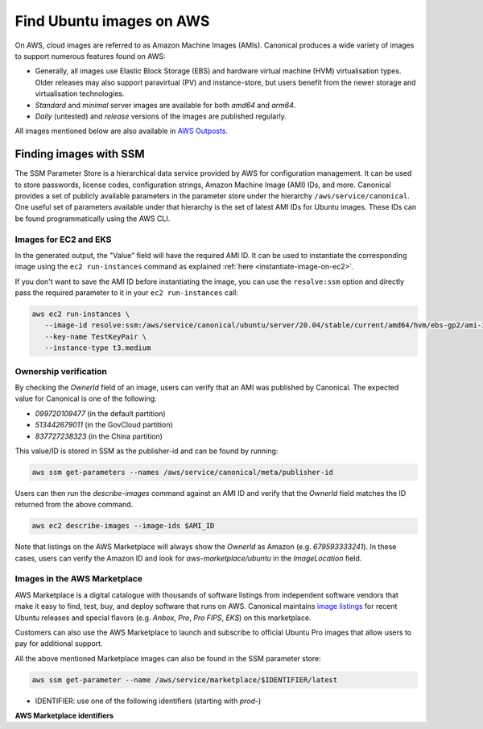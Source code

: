 Find Ubuntu images on AWS
=========================

On AWS, cloud images are referred to as Amazon Machine Images (AMIs). Canonical produces a wide variety of images to support numerous features found on AWS:

* Generally, all images use Elastic Block Storage (EBS) and hardware virtual machine (HVM) virtualisation types. Older releases may also support paravirtual (PV) and instance-store, but users benefit from the newer storage and virtualisation technologies.
* `Standard` and `minimal` server images are available for both `amd64` and `arm64`.
* `Daily` (untested) and `release` versions of the images are published regularly.

All images mentioned below are also available in `AWS Outposts <https://aws.amazon.com/outposts/>`_.


Finding images with SSM
-----------------------
The SSM Parameter Store is a hierarchical data service provided by AWS for configuration management. It can be used to store passwords, license codes, configuration strings, Amazon Machine Image (AMI) IDs, and more. Canonical provides a set of publicly available parameters in the parameter store under the hierarchy ``/aws/service/canonical``. One useful set of parameters available under that hierarchy is the set of latest AMI IDs for Ubuntu images. These IDs can be found programmatically using the AWS CLI.

Images for EC2 and EKS
~~~~~~~~~~~~~~~~~~~~~~

.. tabs::
   
   .. tab:: For EC2

      Find the latest AMI ID using:

      .. code-block::

         aws ssm get-parameters --names \
            /aws/service/canonical/ubuntu/server/20.04/stable/current/amd64/hvm/ebs-gp2/ami-id

      The format for the parameter is:

      .. code-block::

         ubuntu/$PRODUCT/$RELEASE/stable/current/$ARCH/$VIRT_TYPE/$VOL_TYPE/ami-id

      * PRODUCT: `server`, `server-minimal` or `pro-server`
      * RELEASE: `jammy`, `22.04`, `focal`, `20.04`, `bionic`, `18.04`, `xenial`, or `16.04`
      * ARCH: `amd64` or `arm64`
      * VIRT_TYPE: `pv` or `hvm`
      * VOL_TYPE: `ebs-gp3` (for >=23.10), `ebs-gp2` (for <=23.04), `ebs-io1`, `ebs-standard`, or `instance-store`

      In place of `current`, the serial number given to an image can also be used (e.g., `20210222`):

      .. code-block::
         
         ubuntu/$PRODUCT/$RELEASE/stable/$SERIAL/$ARCH/$VIRT_TYPE/$VOL_TYPE/ami-id
         

   .. tab:: For EKS
      
      The latest EKS AMI ID for each supported EKS version can be found in the SSM parameter store using:

      .. code-block::

         aws ssm get-parameters --names /aws/service/canonical/ubuntu/eks/22.04/1.29/stable/current/amd64/hvm/ebs-gp2/ami-id

      The format for the parameter is:

      .. code-block::

         ubuntu/eks/$RELEASE/$K8S_VERSION/stable/current/$ARCH/hvm/ebs-gp2/ami-id

      * RELEASE: `jammy`, `22.04` (for EKS 1.29 or greater); `focal`, `20.04` (for EKS <= 1.29)
      * K8S_VERSION: one of the supported EKS versions (e.g. `1.28`)
      * ARCH: `amd64` or `arm64`

In the generated output, the "Value" field will have the required AMI ID. It can be used to instantiate the corresponding image using the ``ec2 run-instances`` command as explained :ref:`here <instantiate-image-on-ec2>`. 

If you don't want to save the AMI ID before instantiating the image, you can use the ``resolve:ssm`` option and directly pass the required parameter to it in your ``ec2 run-instances`` call:

.. code::

   aws ec2 run-instances \
      --image-id resolve:ssm:/aws/service/canonical/ubuntu/server/20.04/stable/current/amd64/hvm/ebs-gp2/ami-id \
      --key-name TestKeyPair \
      --instance-type t3.medium

Ownership verification
~~~~~~~~~~~~~~~~~~~~~~

By checking the `OwnerId` field of an image, users can verify that an AMI was published by Canonical. The expected value for Canonical is one of the following:

* `099720109477` (in the default partition)
* `513442679011` (in the GovCloud partition)
* `837727238323` (in the China partition)

This value/ID is stored in SSM as the publisher-id and can be found by running:

.. code-block::

   aws ssm get-parameters --names /aws/service/canonical/meta/publisher-id

Users can then run the `describe-images` command against an AMI ID and verify that the `OwnerId` field matches the ID returned from the above command.

.. code-block::

   aws ec2 describe-images --image-ids $AMI_ID

Note that listings on the AWS Marketplace will always show the `OwnerId` as Amazon (e.g. `679593333241`). In these cases, users can verify the Amazon ID and look for `aws-marketplace/ubuntu` in the `ImageLocation` field.


Images in the AWS Marketplace
~~~~~~~~~~~~~~~~~~~~~~~~~~~~~

AWS Marketplace is a digital catalogue with thousands of software listings from independent software vendors that make it easy to find, test, buy, and deploy software that runs on AWS.
Canonical maintains `image listings <https://aws.amazon.com/marketplace/seller-profile?id=565feec9-3d43-413e-9760-c651546613f2>`_ for recent Ubuntu releases and special flavors (e.g. `Anbox`, `Pro`, `Pro FIPS`, `EKS`) on this marketplace.

Customers can also use the AWS Marketplace to launch and subscribe to official Ubuntu Pro images that allow users to pay for additional support.

All the above mentioned Marketplace images can also be found in the SSM parameter store:

.. code-block::

   aws ssm get-parameter --name /aws/service/marketplace/$IDENTIFIER/latest

* IDENTIFIER: use one of the following identifiers (starting with `prod-`)

**AWS Marketplace identifiers**

.. csv-table::
   :file: aws-marketplace-identifiers.csv
   :widths: auto
   :header-rows: 1
